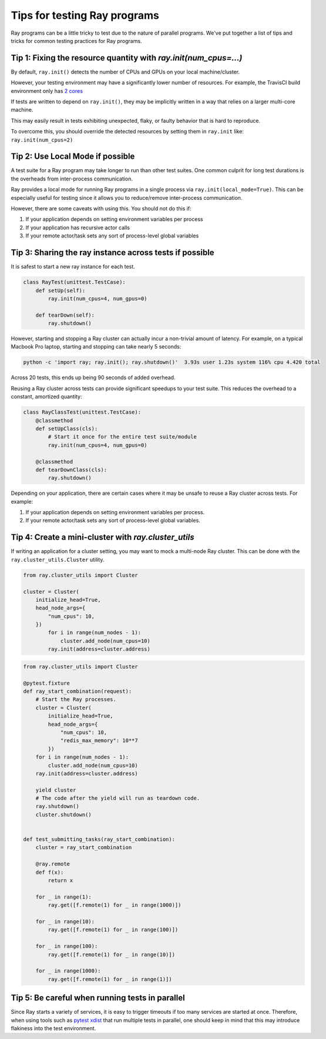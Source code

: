 Tips for testing Ray programs
=============================

Ray programs can be a little tricky to test due to the nature of parallel programs. We've put together a list of tips and tricks for common testing practices for Ray programs.

Tip 1: Fixing the resource quantity with `ray.init(num_cpus=...)`
-----------------------------------------------------------------

By default, ``ray.init()`` detects the number of CPUs and GPUs on your local machine/cluster.

However, your testing environment may have a significantly lower number of resources. For example, the TravisCI build environment only has `2 cores <https://docs.travis-ci.com/user/reference/overview/>`_

If tests are written to depend on ``ray.init()``, they may be implicitly written in a way that relies on a larger multi-core machine.

This may easily result in tests exhibiting unexpected, flaky, or faulty behavior that is hard to reproduce.

To overcome this, you should override the detected resources by setting them in ``ray.init`` like: ``ray.init(num_cpus=2)``


Tip 2: Use Local Mode if possible
---------------------------------

A test suite for a Ray program may take longer to run than other test suites. One common culprit for long test durations is the overheads from inter-process communication.

Ray provides a local mode for running Ray programs in a single process via ``ray.init(local_mode=True)``. This can be especially useful for testing since it allows you to reduce/remove inter-process communication.

However, there are some caveats with using this. You should not do this if:

1. If your application depends on setting environment variables per process
2. If your application has recursive actor calls
3. If your remote actor/task sets any sort of process-level global variables


Tip 3: Sharing the ray instance across tests if possible
--------------------------------------------------------

It is safest to start a new ray instance for each test.

.. code-block:: python

    class RayTest(unittest.TestCase):
        def setUp(self):
            ray.init(num_cpus=4, num_gpus=0)

        def tearDown(self):
            ray.shutdown()

However, starting and stopping a Ray cluster can actually incur a non-trivial amount of latency. For example, on a typical Macbook Pro laptop, starting and stopping can take nearly 5 seconds:

.. code-block:: bash

    python -c 'import ray; ray.init(); ray.shutdown()'  3.93s user 1.23s system 116% cpu 4.420 total

Across 20 tests, this ends up being 90 seconds of added overhead.

Reusing a Ray cluster across tests can provide significant speedups to your test suite. This reduces the overhead to a constant, amortized quantity:

.. code-block:: python

    class RayClassTest(unittest.TestCase):
        @classmethod
        def setUpClass(cls):
            # Start it once for the entire test suite/module
            ray.init(num_cpus=4, num_gpus=0)

        @classmethod
        def tearDownClass(cls):
            ray.shutdown()

Depending on your application, there are certain cases where it may be unsafe to reuse a Ray cluster across tests. For example:

1. If your application depends on setting environment variables per process.
2. If your remote actor/task sets any sort of process-level global variables.


Tip 4: Create a mini-cluster with `ray.cluster_utils`
-----------------------------------------------------

If writing an application for a cluster setting, you may want to mock a multi-node Ray cluster. This can be done with the ``ray.cluster_utils.Cluster`` utility.

.. code-block:: python

    from ray.cluster_utils import Cluster

    cluster = Cluster(
        initialize_head=True,
        head_node_args={
            "num_cpus": 10,
        })
            for i in range(num_nodes - 1):
                cluster.add_node(num_cpus=10)
            ray.init(address=cluster.address)



.. code-block:: python

    from ray.cluster_utils import Cluster

    @pytest.fixture
    def ray_start_combination(request):
        # Start the Ray processes.
        cluster = Cluster(
            initialize_head=True,
            head_node_args={
                "num_cpus": 10,
                "redis_max_memory": 10**7
            })
        for i in range(num_nodes - 1):
            cluster.add_node(num_cpus=10)
        ray.init(address=cluster.address)

        yield cluster
        # The code after the yield will run as teardown code.
        ray.shutdown()
        cluster.shutdown()


    def test_submitting_tasks(ray_start_combination):
        cluster = ray_start_combination

        @ray.remote
        def f(x):
            return x

        for _ in range(1):
            ray.get([f.remote(1) for _ in range(1000)])

        for _ in range(10):
            ray.get([f.remote(1) for _ in range(100)])

        for _ in range(100):
            ray.get([f.remote(1) for _ in range(10)])

        for _ in range(1000):
            ray.get([f.remote(1) for _ in range(1)])


Tip 5: Be careful when running tests in parallel
------------------------------------------------

Since Ray starts a variety of services, it is easy to trigger timeouts if too many services are started at once. Therefore, when using tools such as `pytest xdist <https://pypi.org/project/pytest-xdist/>`_ that run multiple tests in parallel, one should keep in mind that this may introduce flakiness into the test environment.